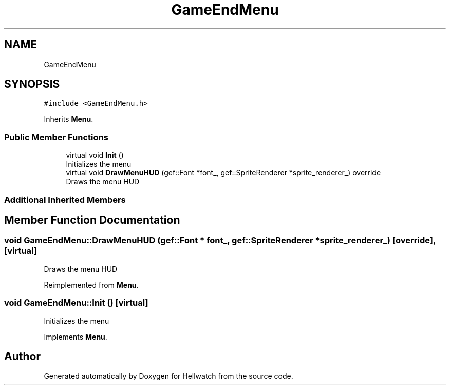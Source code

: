 .TH "GameEndMenu" 3 "Thu Apr 27 2023" "Hellwatch" \" -*- nroff -*-
.ad l
.nh
.SH NAME
GameEndMenu
.SH SYNOPSIS
.br
.PP
.PP
\fC#include <GameEndMenu\&.h>\fP
.PP
Inherits \fBMenu\fP\&.
.SS "Public Member Functions"

.in +1c
.ti -1c
.RI "virtual void \fBInit\fP ()"
.br
.RI "Initializes the menu  "
.ti -1c
.RI "virtual void \fBDrawMenuHUD\fP (gef::Font *font_, gef::SpriteRenderer *sprite_renderer_) override"
.br
.RI "Draws the menu HUD  "
.in -1c
.SS "Additional Inherited Members"
.SH "Member Function Documentation"
.PP 
.SS "void GameEndMenu::DrawMenuHUD (gef::Font * font_, gef::SpriteRenderer * sprite_renderer_)\fC [override]\fP, \fC [virtual]\fP"

.PP
Draws the menu HUD  
.PP
Reimplemented from \fBMenu\fP\&.
.SS "void GameEndMenu::Init ()\fC [virtual]\fP"

.PP
Initializes the menu  
.PP
Implements \fBMenu\fP\&.

.SH "Author"
.PP 
Generated automatically by Doxygen for Hellwatch from the source code\&.
